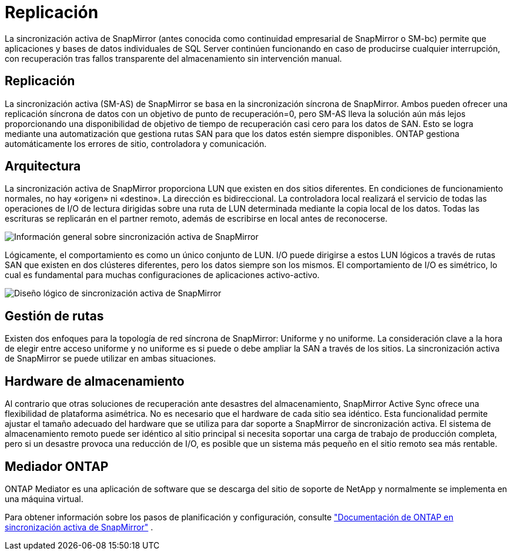 = Replicación
:allow-uri-read: 


La sincronización activa de SnapMirror (antes conocida como continuidad empresarial de SnapMirror o SM-bc) permite que aplicaciones y bases de datos individuales de SQL Server continúen funcionando en caso de producirse cualquier interrupción, con recuperación tras fallos transparente del almacenamiento sin intervención manual.



== Replicación

La sincronización activa (SM-AS) de SnapMirror se basa en la sincronización síncrona de SnapMirror. Ambos pueden ofrecer una replicación síncrona de datos con un objetivo de punto de recuperación=0, pero SM-AS lleva la solución aún más lejos proporcionando una disponibilidad de objetivo de tiempo de recuperación casi cero para los datos de SAN. Esto se logra mediante una automatización que gestiona rutas SAN para que los datos estén siempre disponibles. ONTAP gestiona automáticamente los errores de sitio, controladora y comunicación.



== Arquitectura

La sincronización activa de SnapMirror proporciona LUN que existen en dos sitios diferentes. En condiciones de funcionamiento normales, no hay «origen» ni «destino». La dirección es bidireccional. La controladora local realizará el servicio de todas las operaciones de I/O de lectura dirigidas sobre una ruta de LUN determinada mediante la copia local de los datos. Todas las escrituras se replicarán en el partner remoto, además de escribirse en local antes de reconocerse.

image:../media/smas-overview.png["Información general sobre sincronización activa de SnapMirror"]

Lógicamente, el comportamiento es como un único conjunto de LUN. I/O puede dirigirse a estos LUN lógicos a través de rutas SAN que existen en dos clústeres diferentes, pero los datos siempre son los mismos. El comportamiento de I/O es simétrico, lo cual es fundamental para muchas configuraciones de aplicaciones activo-activo.

image:../media/smas-logical.png["Diseño lógico de sincronización activa de SnapMirror"]



== Gestión de rutas

Existen dos enfoques para la topología de red síncrona de SnapMirror: Uniforme y no uniforme. La consideración clave a la hora de elegir entre acceso uniforme y no uniforme es si puede o debe ampliar la SAN a través de los sitios. La sincronización activa de SnapMirror se puede utilizar en ambas situaciones.



== Hardware de almacenamiento

Al contrario que otras soluciones de recuperación ante desastres del almacenamiento, SnapMirror Active Sync ofrece una flexibilidad de plataforma asimétrica. No es necesario que el hardware de cada sitio sea idéntico. Esta funcionalidad permite ajustar el tamaño adecuado del hardware que se utiliza para dar soporte a SnapMirror de sincronización activa. El sistema de almacenamiento remoto puede ser idéntico al sitio principal si necesita soportar una carga de trabajo de producción completa, pero si un desastre provoca una reducción de I/O, es posible que un sistema más pequeño en el sitio remoto sea más rentable.



== Mediador ONTAP

ONTAP Mediator es una aplicación de software que se descarga del sitio de soporte de NetApp y normalmente se implementa en una máquina virtual.

Para obtener información sobre los pasos de planificación y configuración, consulte link:https://docs.netapp.com/us-en/ontap/snapmirror-active-sync/["Documentación de ONTAP en sincronización activa de SnapMirror"] .
